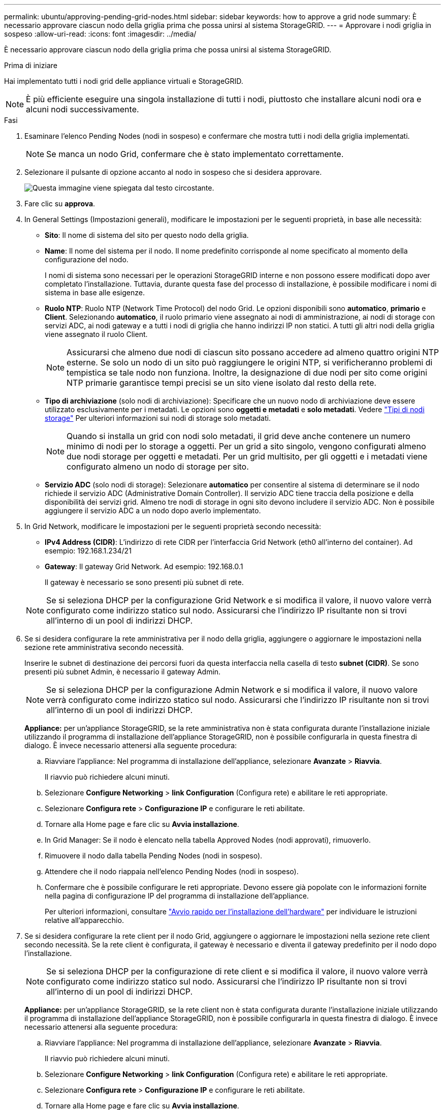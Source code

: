---
permalink: ubuntu/approving-pending-grid-nodes.html 
sidebar: sidebar 
keywords: how to approve a grid node 
summary: È necessario approvare ciascun nodo della griglia prima che possa unirsi al sistema StorageGRID. 
---
= Approvare i nodi griglia in sospeso
:allow-uri-read: 
:icons: font
:imagesdir: ../media/


[role="lead"]
È necessario approvare ciascun nodo della griglia prima che possa unirsi al sistema StorageGRID.

.Prima di iniziare
Hai implementato tutti i nodi grid delle appliance virtuali e StorageGRID.


NOTE: È più efficiente eseguire una singola installazione di tutti i nodi, piuttosto che installare alcuni nodi ora e alcuni nodi successivamente.

.Fasi
. Esaminare l'elenco Pending Nodes (nodi in sospeso) e confermare che mostra tutti i nodi della griglia implementati.
+

NOTE: Se manca un nodo Grid, confermare che è stato implementato correttamente.

. Selezionare il pulsante di opzione accanto al nodo in sospeso che si desidera approvare.
+
image::../media/5_gmi_installer_grid_nodes_pending.gif[Questa immagine viene spiegata dal testo circostante.]

. Fare clic su *approva*.
. In General Settings (Impostazioni generali), modificare le impostazioni per le seguenti proprietà, in base alle necessità:
+
** *Sito*: Il nome di sistema del sito per questo nodo della griglia.
** *Name*: Il nome del sistema per il nodo. Il nome predefinito corrisponde al nome specificato al momento della configurazione del nodo.
+
I nomi di sistema sono necessari per le operazioni StorageGRID interne e non possono essere modificati dopo aver completato l'installazione. Tuttavia, durante questa fase del processo di installazione, è possibile modificare i nomi di sistema in base alle esigenze.

** *Ruolo NTP*: Ruolo NTP (Network Time Protocol) del nodo Grid. Le opzioni disponibili sono *automatico*, *primario* e *Client*. Selezionando *automatico*, il ruolo primario viene assegnato ai nodi di amministrazione, ai nodi di storage con servizi ADC, ai nodi gateway e a tutti i nodi di griglia che hanno indirizzi IP non statici. A tutti gli altri nodi della griglia viene assegnato il ruolo Client.
+

NOTE: Assicurarsi che almeno due nodi di ciascun sito possano accedere ad almeno quattro origini NTP esterne. Se solo un nodo di un sito può raggiungere le origini NTP, si verificheranno problemi di tempistica se tale nodo non funziona. Inoltre, la designazione di due nodi per sito come origini NTP primarie garantisce tempi precisi se un sito viene isolato dal resto della rete.

** *Tipo di archiviazione* (solo nodi di archiviazione): Specificare che un nuovo nodo di archiviazione deve essere utilizzato esclusivamente per i metadati. Le opzioni sono *oggetti e metadati* e *solo metadati*. Vedere link:../primer/what-storage-node-is.html#types-of-storage-nodes["Tipi di nodi storage"] Per ulteriori informazioni sui nodi di storage solo metadati.
+

NOTE: Quando si installa un grid con nodi solo metadati, il grid deve anche contenere un numero minimo di nodi per lo storage a oggetti. Per un grid a sito singolo, vengono configurati almeno due nodi storage per oggetti e metadati. Per un grid multisito, per gli oggetti e i metadati viene configurato almeno un nodo di storage per sito.

** *Servizio ADC* (solo nodi di storage): Selezionare *automatico* per consentire al sistema di determinare se il nodo richiede il servizio ADC (Administrative Domain Controller). Il servizio ADC tiene traccia della posizione e della disponibilità dei servizi grid. Almeno tre nodi di storage in ogni sito devono includere il servizio ADC. Non è possibile aggiungere il servizio ADC a un nodo dopo averlo implementato.


. In Grid Network, modificare le impostazioni per le seguenti proprietà secondo necessità:
+
** *IPv4 Address (CIDR)*: L'indirizzo di rete CIDR per l'interfaccia Grid Network (eth0 all'interno del container). Ad esempio: 192.168.1.234/21
** *Gateway*: Il gateway Grid Network. Ad esempio: 192.168.0.1
+
Il gateway è necessario se sono presenti più subnet di rete.



+

NOTE: Se si seleziona DHCP per la configurazione Grid Network e si modifica il valore, il nuovo valore verrà configurato come indirizzo statico sul nodo. Assicurarsi che l'indirizzo IP risultante non si trovi all'interno di un pool di indirizzi DHCP.

. Se si desidera configurare la rete amministrativa per il nodo della griglia, aggiungere o aggiornare le impostazioni nella sezione rete amministrativa secondo necessità.
+
Inserire le subnet di destinazione dei percorsi fuori da questa interfaccia nella casella di testo *subnet (CIDR)*. Se sono presenti più subnet Admin, è necessario il gateway Admin.

+

NOTE: Se si seleziona DHCP per la configurazione Admin Network e si modifica il valore, il nuovo valore verrà configurato come indirizzo statico sul nodo. Assicurarsi che l'indirizzo IP risultante non si trovi all'interno di un pool di indirizzi DHCP.

+
*Appliance:* per un'appliance StorageGRID, se la rete amministrativa non è stata configurata durante l'installazione iniziale utilizzando il programma di installazione dell'appliance StorageGRID, non è possibile configurarla in questa finestra di dialogo. È invece necessario attenersi alla seguente procedura:

+
.. Riavviare l'appliance: Nel programma di installazione dell'appliance, selezionare *Avanzate* > *Riavvia*.
+
Il riavvio può richiedere alcuni minuti.

.. Selezionare *Configure Networking* > *link Configuration* (Configura rete) e abilitare le reti appropriate.
.. Selezionare *Configura rete* > *Configurazione IP* e configurare le reti abilitate.
.. Tornare alla Home page e fare clic su *Avvia installazione*.
.. In Grid Manager: Se il nodo è elencato nella tabella Approved Nodes (nodi approvati), rimuoverlo.
.. Rimuovere il nodo dalla tabella Pending Nodes (nodi in sospeso).
.. Attendere che il nodo riappaia nell'elenco Pending Nodes (nodi in sospeso).
.. Confermare che è possibile configurare le reti appropriate. Devono essere già popolate con le informazioni fornite nella pagina di configurazione IP del programma di installazione dell'appliance.
+
Per ulteriori informazioni, consultare https://docs.netapp.com/us-en/storagegrid-appliances/installconfig/index.html["Avvio rapido per l'installazione dell'hardware"^] per individuare le istruzioni relative all'apparecchio.



. Se si desidera configurare la rete client per il nodo Grid, aggiungere o aggiornare le impostazioni nella sezione rete client secondo necessità. Se la rete client è configurata, il gateway è necessario e diventa il gateway predefinito per il nodo dopo l'installazione.
+

NOTE: Se si seleziona DHCP per la configurazione di rete client e si modifica il valore, il nuovo valore verrà configurato come indirizzo statico sul nodo. Assicurarsi che l'indirizzo IP risultante non si trovi all'interno di un pool di indirizzi DHCP.

+
*Appliance:* per un'appliance StorageGRID, se la rete client non è stata configurata durante l'installazione iniziale utilizzando il programma di installazione dell'appliance StorageGRID, non è possibile configurarla in questa finestra di dialogo. È invece necessario attenersi alla seguente procedura:

+
.. Riavviare l'appliance: Nel programma di installazione dell'appliance, selezionare *Avanzate* > *Riavvia*.
+
Il riavvio può richiedere alcuni minuti.

.. Selezionare *Configure Networking* > *link Configuration* (Configura rete) e abilitare le reti appropriate.
.. Selezionare *Configura rete* > *Configurazione IP* e configurare le reti abilitate.
.. Tornare alla Home page e fare clic su *Avvia installazione*.
.. In Grid Manager: Se il nodo è elencato nella tabella Approved Nodes (nodi approvati), rimuoverlo.
.. Rimuovere il nodo dalla tabella Pending Nodes (nodi in sospeso).
.. Attendere che il nodo riappaia nell'elenco Pending Nodes (nodi in sospeso).
.. Confermare che è possibile configurare le reti appropriate. Devono essere già popolate con le informazioni fornite nella pagina di configurazione IP del programma di installazione dell'appliance.
+
Per informazioni su come installare le appliance StorageGRID, consultare https://docs.netapp.com/us-en/storagegrid-appliances/installconfig/index.html["Avvio rapido per l'installazione dell'hardware"^] per individuare le istruzioni relative all'apparecchio.



. Fare clic su *Save* (Salva).
+
La voce del nodo della griglia viene spostata nell'elenco dei nodi approvati.

+
image::../media/7_gmi_installer_grid_nodes_approved.gif[Questa immagine viene spiegata dal testo circostante.]

. Ripetere questi passaggi per ogni nodo griglia in sospeso che si desidera approvare.
+
È necessario approvare tutti i nodi desiderati nella griglia. Tuttavia, è possibile tornare a questa pagina in qualsiasi momento prima di fare clic su *Installa* nella pagina Riepilogo. È possibile modificare le proprietà di un nodo della griglia approvato selezionando il relativo pulsante di opzione e facendo clic su *Modifica*.

. Una volta completata l'approvazione dei nodi griglia, fare clic su *Avanti*.

